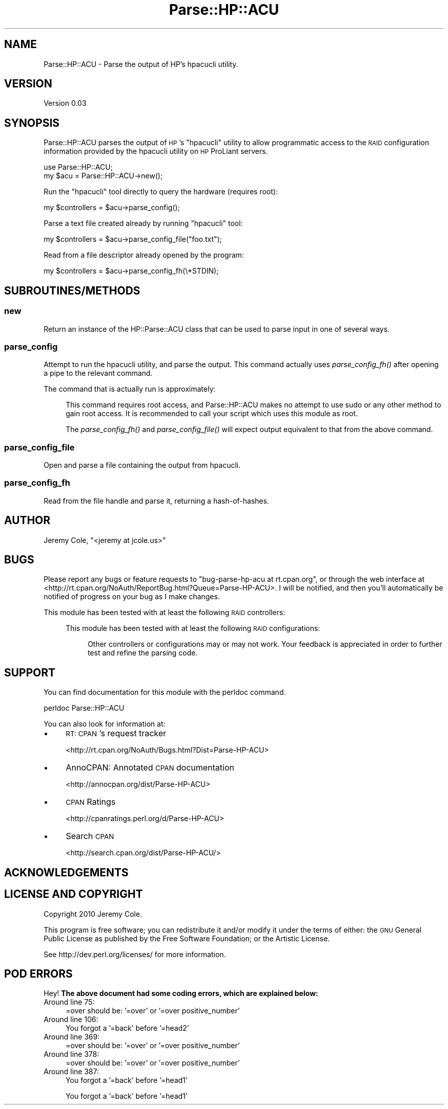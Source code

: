 .\" Automatically generated by Pod::Man 2.27 (Pod::Simple 3.28)
.\"
.\" Standard preamble:
.\" ========================================================================
.de Sp \" Vertical space (when we can't use .PP)
.if t .sp .5v
.if n .sp
..
.de Vb \" Begin verbatim text
.ft CW
.nf
.ne \\$1
..
.de Ve \" End verbatim text
.ft R
.fi
..
.\" Set up some character translations and predefined strings.  \*(-- will
.\" give an unbreakable dash, \*(PI will give pi, \*(L" will give a left
.\" double quote, and \*(R" will give a right double quote.  \*(C+ will
.\" give a nicer C++.  Capital omega is used to do unbreakable dashes and
.\" therefore won't be available.  \*(C` and \*(C' expand to `' in nroff,
.\" nothing in troff, for use with C<>.
.tr \(*W-
.ds C+ C\v'-.1v'\h'-1p'\s-2+\h'-1p'+\s0\v'.1v'\h'-1p'
.ie n \{\
.    ds -- \(*W-
.    ds PI pi
.    if (\n(.H=4u)&(1m=24u) .ds -- \(*W\h'-12u'\(*W\h'-12u'-\" diablo 10 pitch
.    if (\n(.H=4u)&(1m=20u) .ds -- \(*W\h'-12u'\(*W\h'-8u'-\"  diablo 12 pitch
.    ds L" ""
.    ds R" ""
.    ds C` ""
.    ds C' ""
'br\}
.el\{\
.    ds -- \|\(em\|
.    ds PI \(*p
.    ds L" ``
.    ds R" ''
.    ds C`
.    ds C'
'br\}
.\"
.\" Escape single quotes in literal strings from groff's Unicode transform.
.ie \n(.g .ds Aq \(aq
.el       .ds Aq '
.\"
.\" If the F register is turned on, we'll generate index entries on stderr for
.\" titles (.TH), headers (.SH), subsections (.SS), items (.Ip), and index
.\" entries marked with X<> in POD.  Of course, you'll have to process the
.\" output yourself in some meaningful fashion.
.\"
.\" Avoid warning from groff about undefined register 'F'.
.de IX
..
.nr rF 0
.if \n(.g .if rF .nr rF 1
.if (\n(rF:(\n(.g==0)) \{
.    if \nF \{
.        de IX
.        tm Index:\\$1\t\\n%\t"\\$2"
..
.        if !\nF==2 \{
.            nr % 0
.            nr F 2
.        \}
.    \}
.\}
.rr rF
.\"
.\" Accent mark definitions (@(#)ms.acc 1.5 88/02/08 SMI; from UCB 4.2).
.\" Fear.  Run.  Save yourself.  No user-serviceable parts.
.    \" fudge factors for nroff and troff
.if n \{\
.    ds #H 0
.    ds #V .8m
.    ds #F .3m
.    ds #[ \f1
.    ds #] \fP
.\}
.if t \{\
.    ds #H ((1u-(\\\\n(.fu%2u))*.13m)
.    ds #V .6m
.    ds #F 0
.    ds #[ \&
.    ds #] \&
.\}
.    \" simple accents for nroff and troff
.if n \{\
.    ds ' \&
.    ds ` \&
.    ds ^ \&
.    ds , \&
.    ds ~ ~
.    ds /
.\}
.if t \{\
.    ds ' \\k:\h'-(\\n(.wu*8/10-\*(#H)'\'\h"|\\n:u"
.    ds ` \\k:\h'-(\\n(.wu*8/10-\*(#H)'\`\h'|\\n:u'
.    ds ^ \\k:\h'-(\\n(.wu*10/11-\*(#H)'^\h'|\\n:u'
.    ds , \\k:\h'-(\\n(.wu*8/10)',\h'|\\n:u'
.    ds ~ \\k:\h'-(\\n(.wu-\*(#H-.1m)'~\h'|\\n:u'
.    ds / \\k:\h'-(\\n(.wu*8/10-\*(#H)'\z\(sl\h'|\\n:u'
.\}
.    \" troff and (daisy-wheel) nroff accents
.ds : \\k:\h'-(\\n(.wu*8/10-\*(#H+.1m+\*(#F)'\v'-\*(#V'\z.\h'.2m+\*(#F'.\h'|\\n:u'\v'\*(#V'
.ds 8 \h'\*(#H'\(*b\h'-\*(#H'
.ds o \\k:\h'-(\\n(.wu+\w'\(de'u-\*(#H)/2u'\v'-.3n'\*(#[\z\(de\v'.3n'\h'|\\n:u'\*(#]
.ds d- \h'\*(#H'\(pd\h'-\w'~'u'\v'-.25m'\f2\(hy\fP\v'.25m'\h'-\*(#H'
.ds D- D\\k:\h'-\w'D'u'\v'-.11m'\z\(hy\v'.11m'\h'|\\n:u'
.ds th \*(#[\v'.3m'\s+1I\s-1\v'-.3m'\h'-(\w'I'u*2/3)'\s-1o\s+1\*(#]
.ds Th \*(#[\s+2I\s-2\h'-\w'I'u*3/5'\v'-.3m'o\v'.3m'\*(#]
.ds ae a\h'-(\w'a'u*4/10)'e
.ds Ae A\h'-(\w'A'u*4/10)'E
.    \" corrections for vroff
.if v .ds ~ \\k:\h'-(\\n(.wu*9/10-\*(#H)'\s-2\u~\d\s+2\h'|\\n:u'
.if v .ds ^ \\k:\h'-(\\n(.wu*10/11-\*(#H)'\v'-.4m'^\v'.4m'\h'|\\n:u'
.    \" for low resolution devices (crt and lpr)
.if \n(.H>23 .if \n(.V>19 \
\{\
.    ds : e
.    ds 8 ss
.    ds o a
.    ds d- d\h'-1'\(ga
.    ds D- D\h'-1'\(hy
.    ds th \o'bp'
.    ds Th \o'LP'
.    ds ae ae
.    ds Ae AE
.\}
.rm #[ #] #H #V #F C
.\" ========================================================================
.\"
.IX Title "Parse::HP::ACU 3pm"
.TH Parse::HP::ACU 3pm "2011-03-20" "perl v5.18.2" "User Contributed Perl Documentation"
.\" For nroff, turn off justification.  Always turn off hyphenation; it makes
.\" way too many mistakes in technical documents.
.if n .ad l
.nh
.SH "NAME"
Parse::HP::ACU \- Parse the output of HP's hpacucli utility.
.SH "VERSION"
.IX Header "VERSION"
Version 0.03
.SH "SYNOPSIS"
.IX Header "SYNOPSIS"
Parse::HP::ACU parses the output of \s-1HP\s0's \f(CW\*(C`hpacucli\*(C'\fR utility to allow
programmatic access to the \s-1RAID\s0 configuration information provided by the
hpacucli utility on \s-1HP\s0 ProLiant servers.
.PP
.Vb 1
\&    use Parse::HP::ACU;
\&
\&    my $acu = Parse::HP::ACU\->new();
.Ve
.PP
Run the \f(CW\*(C`hpacucli\*(C'\fR tool directly to query the hardware (requires root):
.PP
.Vb 1
\&    my $controllers = $acu\->parse_config();
.Ve
.PP
Parse a text file created already by running \f(CW\*(C`hpacucli\*(C'\fR tool:
.PP
.Vb 1
\&    my $controllers = $acu\->parse_config_file("foo.txt");
.Ve
.PP
Read from a file descriptor already opened by the program:
.PP
.Vb 1
\&    my $controllers = $acu\->parse_config_fh(\e*STDIN);
.Ve
.SH "SUBROUTINES/METHODS"
.IX Header "SUBROUTINES/METHODS"
.SS "new"
.IX Subsection "new"
Return an instance of the HP::Parse::ACU class that can be used to parse
input in one of several ways.
.SS "parse_config"
.IX Subsection "parse_config"
Attempt to run the hpacucli utility, and parse the output.  This command
actually uses \fIparse_config_fh()\fR after opening a pipe to the relevant command.
.PP
The command that is actually run is approximately:
.Sp
.RS 4
This command requires root access, and Parse::HP::ACU makes no attempt to 
use sudo or any other method to gain root access.  It is recommended to call 
your script which uses this module as root.
.Sp
The \fIparse_config_fh()\fR and \fIparse_config_file()\fR will expect output equivalent
to that from the above command.
.RE
.SS "parse_config_file"
.IX Subsection "parse_config_file"
Open and parse a file containing the output from hpacucli.
.SS "parse_config_fh"
.IX Subsection "parse_config_fh"
Read from the file handle and parse it, returning a hash-of-hashes.
.SH "AUTHOR"
.IX Header "AUTHOR"
Jeremy Cole, \f(CW\*(C`<jeremy at jcole.us>\*(C'\fR
.SH "BUGS"
.IX Header "BUGS"
Please report any bugs or feature requests to \f(CW\*(C`bug\-parse\-hp\-acu at rt.cpan.org\*(C'\fR, or through
the web interface at <http://rt.cpan.org/NoAuth/ReportBug.html?Queue=Parse\-HP\-ACU>.  I will be notified, and then you'll
automatically be notified of progress on your bug as I make changes.
.PP
This module has been tested with at least the following \s-1RAID\s0 controllers:
.Sp
.RS 4
This module has been tested with at least the following \s-1RAID\s0 configurations:
.Sp
.RS 4
Other controllers or configurations may or may not work.  Your feedback is
appreciated in order to further test and refine the parsing code.
.RE
.RE
.RS 4
.RE
.SH "SUPPORT"
.IX Header "SUPPORT"
You can find documentation for this module with the perldoc command.
.PP
.Vb 1
\&    perldoc Parse::HP::ACU
.Ve
.PP
You can also look for information at:
.IP "\(bu" 4
\&\s-1RT: CPAN\s0's request tracker
.Sp
<http://rt.cpan.org/NoAuth/Bugs.html?Dist=Parse\-HP\-ACU>
.IP "\(bu" 4
AnnoCPAN: Annotated \s-1CPAN\s0 documentation
.Sp
<http://annocpan.org/dist/Parse\-HP\-ACU>
.IP "\(bu" 4
\&\s-1CPAN\s0 Ratings
.Sp
<http://cpanratings.perl.org/d/Parse\-HP\-ACU>
.IP "\(bu" 4
Search \s-1CPAN\s0
.Sp
<http://search.cpan.org/dist/Parse\-HP\-ACU/>
.SH "ACKNOWLEDGEMENTS"
.IX Header "ACKNOWLEDGEMENTS"
.SH "LICENSE AND COPYRIGHT"
.IX Header "LICENSE AND COPYRIGHT"
Copyright 2010 Jeremy Cole.
.PP
This program is free software; you can redistribute it and/or modify it
under the terms of either: the \s-1GNU\s0 General Public License as published
by the Free Software Foundation; or the Artistic License.
.PP
See http://dev.perl.org/licenses/ for more information.
.SH "POD ERRORS"
.IX Header "POD ERRORS"
Hey! \fBThe above document had some coding errors, which are explained below:\fR
.IP "Around line 75:" 4
.IX Item "Around line 75:"
=over should be: '=over' or '=over positive_number'
.IP "Around line 106:" 4
.IX Item "Around line 106:"
You forgot a '=back' before '=head2'
.IP "Around line 369:" 4
.IX Item "Around line 369:"
=over should be: '=over' or '=over positive_number'
.IP "Around line 378:" 4
.IX Item "Around line 378:"
=over should be: '=over' or '=over positive_number'
.IP "Around line 387:" 4
.IX Item "Around line 387:"
You forgot a '=back' before '=head1'
.Sp
You forgot a '=back' before '=head1'
